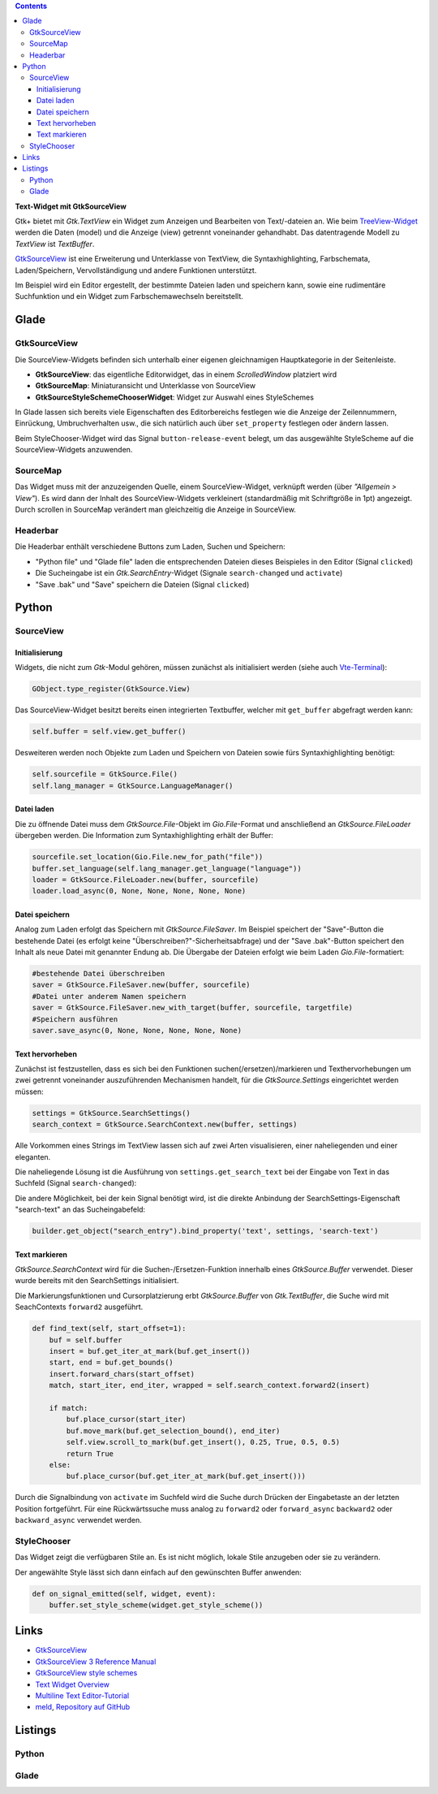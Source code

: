 .. title: Texteditor mit GtkSourceView
.. slug: gtksv
.. date: 2017-11-11 18:27:40 UC+01:00
.. tags: glade,python
.. category: tutorial
.. link: 
.. description: 
.. type: text

.. class:: warning pull-right

.. contents::

**Text-Widget mit GtkSourceView**

Gtk+ bietet mit *Gtk.TextView* ein Widget zum Anzeigen und Bearbeiten von Text/-dateien an. Wie beim `TreeView-Widget <link://slug/uberlistet>`_ werden die Daten (model) und die Anzeige (view) getrennt voneinander gehandhabt. Das datentragende Modell zu *TextView* ist *TextBuffer*.

GtkSourceView_ ist eine Erweiterung und Unterklasse von TextView, die Syntaxhighlighting, Farbschemata, Laden/Speichern, Vervollständigung und andere Funktionen unterstützt.

Im Beispiel wird ein Editor ergestellt, der bestimmte Dateien laden und speichern kann, sowie eine rudimentäre Suchfunktion und ein Widget zum Farbschemawechseln bereitstellt.

.. thumbnail:: /images/22_editor_gtksv.png
    :width: 600px

Glade
-----

GtkSourceView
*************

Die SourceView-Widgets befinden sich unterhalb einer eigenen gleichnamigen Hauptkategorie in der Seitenleiste.

* **GtkSourceView**: das eigentliche Editorwidget, das in einem *ScrolledWindow* platziert wird
* **GtkSourceMap**: Miniaturansicht und Unterklasse von SourceView
* **GtkSourceStyleSchemeChooserWidget**: Widget zur Auswahl eines StyleSchemes

In Glade lassen sich bereits viele Eigenschaften des Editorbereichs festlegen wie die Anzeige der Zeilennummern, Einrückung, Umbruchverhalten usw., die sich natürlich auch über ``set_property`` festlegen oder ändern lassen.

Beim StyleChooser-Widget wird das Signal ``button-release-event`` belegt, um das ausgewählte StyleScheme auf die SourceView-Widgets anzuwenden.

SourceMap
*********

Das Widget muss mit der anzuzeigenden Quelle, einem SourceView-Widget, verknüpft werden (über *"Allgemein > View"*). Es wird dann der Inhalt des SourceView-Widgets verkleinert (standardmäßig mit Schriftgröße in 1pt) angezeigt. Durch scrollen in SourceMap verändert man gleichzeitig die Anzeige in SourceView.

Headerbar
*********

Die Headerbar enthält verschiedene Buttons zum Laden, Suchen und Speichern:

* "Python file" und "Glade file" laden die entsprechenden Dateien dieses Beispieles in den Editor (Signal ``clicked``)
* Die Sucheingabe ist ein *Gtk.SearchEntry*-Widget (Signale ``search-changed`` und ``activate``)
* "Save .bak" und "Save" speichern die Dateien (Signal ``clicked``)

Python
------

SourceView
**********

Initialisierung
===============

Widgets, die nicht zum *Gtk*-Modul gehören, müssen zunächst als initialisiert werden (siehe auch `Vte-Terminal <link://slug/exterminate>`_):

.. code:: python

    GObject.type_register(GtkSource.View)

Das SourceView-Widget besitzt bereits einen integrierten Textbuffer, welcher mit ``get_buffer`` abgefragt werden kann:

.. code:: python

    self.buffer = self.view.get_buffer()

Desweiteren werden noch Objekte zum Laden und Speichern von Dateien sowie fürs Syntaxhighlighting benötigt:

.. code:: python

    self.sourcefile = GtkSource.File()
    self.lang_manager = GtkSource.LanguageManager()

Datei laden
===========

Die zu öffnende Datei muss dem *GtkSource.File*-Objekt im *Gio.File*-Format und anschließend an *GtkSource.FileLoader* übergeben werden. Die Information zum Syntaxhighlighting erhält der Buffer:

.. code-block:: python

    sourcefile.set_location(Gio.File.new_for_path("file"))
    buffer.set_language(self.lang_manager.get_language("language"))
    loader = GtkSource.FileLoader.new(buffer, sourcefile)
    loader.load_async(0, None, None, None, None, None)

Datei speichern
===============

Analog zum Laden erfolgt das Speichern mit *GtkSource.FileSaver*. Im Beispiel speichert der "Save"-Button die bestehende Datei (es erfolgt keine "Überschreiben?"-Sicherheitsabfrage) und der "Save .bak"-Button speichert den Inhalt als neue Datei mit genannter Endung ab. Die Übergabe der Dateien erfolgt wie beim Laden *Gio.File*-formatiert:

.. code-block:: python

    #bestehende Datei überschreiben
    saver = GtkSource.FileSaver.new(buffer, sourcefile)
    #Datei unter anderem Namen speichern
    saver = GtkSource.FileSaver.new_with_target(buffer, sourcefile, targetfile)
    #Speichern ausführen
    saver.save_async(0, None, None, None, None, None)

Text hervorheben
================

Zunächst ist festzustellen, dass es sich bei den Funktionen suchen(/ersetzen)/markieren und Texthervorhebungen um zwei getrennt voneinander auszuführenden Mechanismen handelt, für die *GtkSource.Settings* eingerichtet werden müssen:

.. code-block:: python

    settings = GtkSource.SearchSettings()
    search_context = GtkSource.SearchContext.new(buffer, settings)

Alle Vorkommen eines Strings im TextView lassen sich auf zwei Arten visualisieren, einer naheliegenden und einer eleganten.

Die naheliegende Lösung ist die Ausführung von ``settings.get_search_text`` bei der Eingabe von Text in das Suchfeld (Signal ``search-changed``):

Die andere Möglichkeit, bei der kein Signal benötigt wird, ist die direkte Anbindung der SearchSettings-Eigenschaft "search-text" an das Sucheingabefeld:

.. code-block:: python

    builder.get_object("search_entry").bind_property('text', settings, 'search-text')

Text markieren
==============

*GtkSource.SearchContext* wird für die Suchen-/Ersetzen-Funktion innerhalb eines *GtkSource.Buffer* verwendet. Dieser wurde bereits mit den SearchSettings initialisiert.

Die Markierungsfunktionen und Cursorplatzierung erbt *GtkSource.Buffer* von *Gtk.TextBuffer*, die Suche wird mit SeachContexts ``forward2`` ausgeführt.

.. code-block:: python

    def find_text(self, start_offset=1):
        buf = self.buffer
        insert = buf.get_iter_at_mark(buf.get_insert())
        start, end = buf.get_bounds()
        insert.forward_chars(start_offset)
        match, start_iter, end_iter, wrapped = self.search_context.forward2(insert)

        if match:
            buf.place_cursor(start_iter)
            buf.move_mark(buf.get_selection_bound(), end_iter)
            self.view.scroll_to_mark(buf.get_insert(), 0.25, True, 0.5, 0.5)
            return True
        else:
            buf.place_cursor(buf.get_iter_at_mark(buf.get_insert()))

Durch die Signalbindung von ``activate`` im Suchfeld wird die Suche durch Drücken der Eingabetaste an der letzten Position fortgeführt. Für eine Rückwärtssuche muss analog zu ``forward2`` oder ``forward_async`` ``backward2`` oder ``backward_async`` verwendet werden.

StyleChooser
************

Das Widget zeigt die verfügbaren Stile an. Es ist nicht möglich, lokale Stile anzugeben oder sie zu verändern.

Der angewählte Style lässt sich dann einfach auf den gewünschten Buffer anwenden:

.. code-block:: python

    def on_signal_emitted(self, widget, event):
        buffer.set_style_scheme(widget.get_style_scheme())

.. image:: /images/22_editor_gtksv.gif

Links
-----

* `GtkSourceView <https://wiki.gnome.org/Projects/GtkSourceView>`_
* `GtkSourceView 3 Reference Manual <https://developer.gnome.org/gtksourceview/stable/>`_
* `GtkSourceView style schemes <https://wiki.gnome.org/Projects/GtkSourceView/StyleSchemes>`_
* `Text Widget Overview <https://developer.gnome.org/gtk3/stable/TextWidget.html>`_
* `Multiline Text Editor-Tutorial <http://python-gtk-3-tutorial.readthedocs.io/en/latest/textview.html>`_
* `meld <http://meldmerge.org/>`_, `Repository auf GitHub <https://github.com/GNOME/meld>`_


.. TEASER_END

Listings
--------

Python
******

.. listing:: 22_editor_gtksv.py python

Glade
*****

.. listing:: 22_editor_gtksv.glade xml

.. raw:: html

    <br>
    <a class="discuss-on-gplus" href="">Kommentieren auf <i class="fa fa-google-plus"></i></a>

